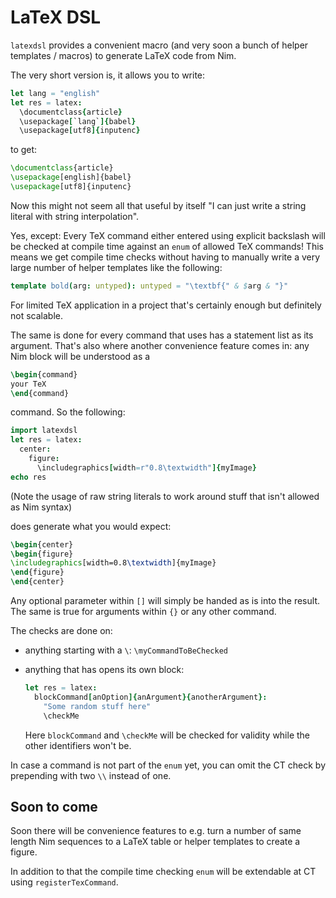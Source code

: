 * LaTeX DSL

=latexdsl= provides a convenient macro (and very soon a bunch of
helper templates / macros) to generate LaTeX code from Nim.

The very short version is, it allows you to write:
#+begin_src nim
let lang = "english"
let res = latex:
  \documentclass{article}
  \usepackage[`lang`]{babel}
  \usepackage[utf8]{inputenc}
#+end_src
to get:
#+begin_src latex
\documentclass{article}
\usepackage[english]{babel}
\usepackage[utf8]{inputenc}
#+end_src

Now this might not seem all that useful by itself "I can just write a
string literal with string interpolation".

Yes, except: Every TeX command either entered using explicit backslash
will be checked at compile time against an =enum= of allowed TeX
commands! This means we get compile time checks without having to
manually write a very large number of helper templates like the following:
#+begin_src nim
template bold(arg: untyped): untyped = "\textbf{" & $arg & "}"
#+end_src
For limited TeX application in a project that's certainly enough but
definitely not scalable.

The same is done for every command that uses has a statement list as
its argument. That's also where another convenience feature comes in:
any Nim block will be understood as a
#+begin_src latex
\begin{command} 
your TeX
\end{command}
#+end_src
command. So the following:
#+begin_src nim :results raw
import latexdsl
let res = latex:
  center:
    figure:
      \includegraphics[width=r"0.8\textwidth"]{myImage}
echo res
#+end_src
(Note the usage of raw string literals to work around stuff that isn't
allowed as Nim syntax)

does generate what you would expect:
#+begin_src latex
\begin{center}
\begin{figure}
\includegraphics[width=0.8\textwidth]{myImage}
\end{figure}
\end{center}
#+end_src


Any optional parameter within =[]= will simply be handed as is into
the result. The same is true for arguments within ={}= or any other
command.

The checks are done on:
- anything starting with a =\=: =\myCommandToBeChecked=
- anything that has opens its own block:
  #+begin_src nim
  let res = latex:
    blockCommand[anOption]{anArgument}{anotherArgument}:
      "Some random stuff here"
      \checkMe
  #+end_src
  Here =blockCommand= and =\checkMe= will be checked for validity
  while the other identifiers won't be.

In case a command is not part of the =enum= yet, you can omit the CT
check by prepending with two =\\= instead of one.

** Soon to come

Soon there will be convenience features to e.g. turn a number of same
length Nim sequences to a LaTeX table or helper templates to create a
figure.

In addition to that the compile time checking =enum= will be
extendable at CT using =registerTexCommand=.
